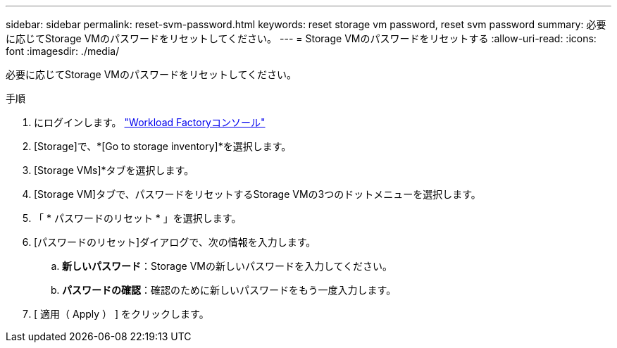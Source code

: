 ---
sidebar: sidebar 
permalink: reset-svm-password.html 
keywords: reset storage vm password, reset svm password 
summary: 必要に応じてStorage VMのパスワードをリセットしてください。 
---
= Storage VMのパスワードをリセットする
:allow-uri-read: 
:icons: font
:imagesdir: ./media/


[role="lead"]
必要に応じてStorage VMのパスワードをリセットしてください。

.手順
. にログインします。 link:https://console.workloads.netapp.com/["Workload Factoryコンソール"^]
. [Storage]で、*[Go to storage inventory]*を選択します。
. [Storage VMs]*タブを選択します。
. [Storage VM]タブで、パスワードをリセットするStorage VMの3つのドットメニューを選択します。
. 「 * パスワードのリセット * 」を選択します。
. [パスワードのリセット]ダイアログで、次の情報を入力します。
+
.. *新しいパスワード*：Storage VMの新しいパスワードを入力してください。
.. *パスワードの確認*：確認のために新しいパスワードをもう一度入力します。


. [ 適用（ Apply ） ] をクリックします。

